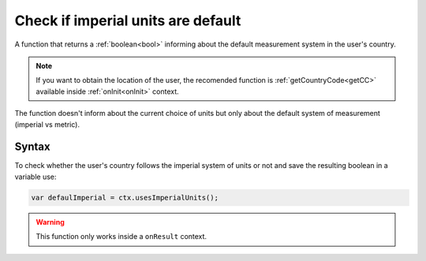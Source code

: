 .. _usesimperial:

Check if imperial units are default
-----------------------------------

A function that returns a :ref:`boolean<bool>` informing about the default measurement system in the user's country.

.. note::

    If you want to obtain the location of the user, the recomended function is :ref:`getCountryCode<getCC>` available inside :ref:`onInit<onInit>` context.

The function doesn't inform about the current choice of units but only about
the default system of measurement (imperial vs metric).

Syntax
~~~~~~

To check whether the user's country follows the imperial system of units or not
and save the resulting boolean in a variable use:

.. code-block:: javascript

    var defaulImperial = ctx.usesImperialUnits();

.. warning::

    This function only works inside a ``onResult`` context.

